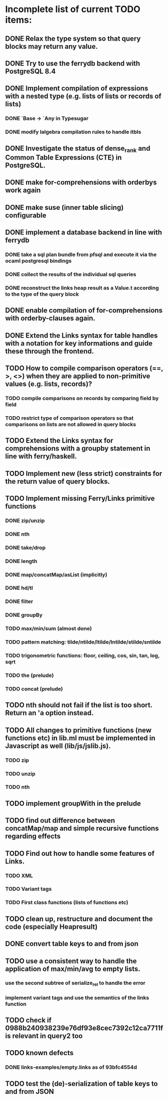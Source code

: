 * Incomplete list of current TODO items:

** DONE Relax the type system so that query blocks may return any value.
** DONE Try to use the ferrydb backend with PostgreSQL 8.4
** DONE Implement compilation of expressions with a nested type (e.g. lists of lists or records of lists)
*** DONE `Base -> `Any in Typesugar
*** DONE modify lalgebra compilation rules to handle itbls
** DONE Investigate the status of dense_rank and Common Table Expressions (CTE) in PostgreSQL.

** DONE make for-comprehensions with orderbys work again
** DONE make suse (inner table slicing) configurable
** DONE implement a database backend in line with ferrydb
*** DONE take a sql plan bundle from pfsql and execute it via the ocaml postgresql bindings
*** DONE collect the results of the individual sql queries
*** DONE reconstruct the links heap result as a Value.t according to the type of the query block

** DONE enable compilation of for-comprehensions with orderby-clauses again.
** DONE Extend the Links syntax for table handles with a notation for key informations and guide these through the frontend.
** TODO How to compile comparison operators (==, >, <>) when they are applied to non-primitive values (e.g. lists, records)?
*** TODO compile comparisons on records by comparing field by field
*** TODO restrict type of comparison operators so that comparisons on lists are not allowed in query blocks

** TODO Extend the Links syntax for comprehensions with a groupby statement in line with ferry/haskell.

** TODO Implement new (less strict) constraints for the return value of query blocks.

** TODO Implement missing Ferry/Links primitive functions
*** DONE zip/unzip
*** DONE nth
*** DONE take/drop
*** DONE length
*** DONE map/concatMap/asList (implicitly)
*** DONE hd/tl
*** DONE filter
*** DONE groupBy
*** TODO max/min/sum (almost done)
*** TODO pattern matching: tilde/ntilde/ltilde/lntilde/stilde/sntilde
*** TODO trigonometric functions: floor, ceiling, cos, sin, tan, log, sqrt
*** TODO the (prelude)
*** TODO concat (prelude)

** TODO nth should not fail if the list is too short. Return an 'a option instead.

** TODO All changes to primitive functions (new functions etc) in lib.ml must be implemented in Javascript as well (lib/js/jslib.js).
*** TODO zip
*** TODO unzip
*** TODO nth

** TODO implement groupWith in the prelude
** TODO find out difference between concatMap/map and simple recursive functions regarding effects

** TODO Find out how to handle some features of Links.
*** TODO XML 
*** TODO Variant tags
*** TODO First class functions (lists of functions etc)
** TODO clean up, restructure and document the code (especially Heapresult)
** DONE convert table keys to and from json
** TODO use a consistent way to handle the application of max/min/avg to empty lists.
*** use the second subtree of serialize_rel to handle the error
*** implement variant tags and use the semantics of the links function
** TODO check if 0988b240938239e76df93e8cec7392c12ca7711f is relevant in query2 too

** TODO known defects
*** DONE links-examples/empty.links as of 93bfc4554d
** TODO test the (de)-serialization of table keys to and from JSON
